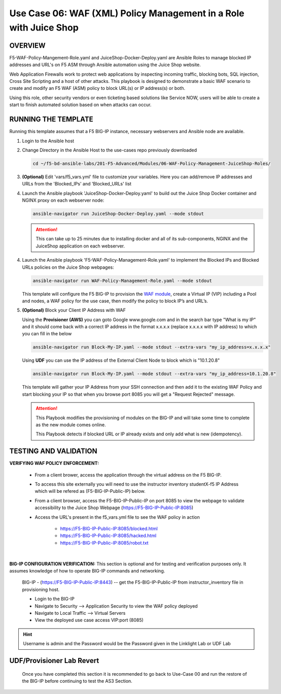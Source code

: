 Use Case 06: WAF (XML) Policy Management in a Role with Juice Shop
=====================================================================

OVERVIEW
--------

F5-WAF-Policy-Mangement-Role.yaml and JuiceShop-Docker-Deploy.yaml are Ansible
Roles to manage blocked IP addresses and URL's on F5 ASM through Ansible
automation using the Juice Shop website. 

Web Application Firewalls work to protect web applications by inspecting
incoming traffic, blocking bots, SQL injection, Cross Site Scripting and a host
of other attacks. This playbook is designed to demonstrate a basic WAF scenario
to create and modify an F5 WAF (ASM) policy to block URL(s) or IP address(s) or
both. 

Using this role, other security vendors or even ticketing based solutions like
Service NOW, users will be able to create a start to finish automated solution
based on when attacks can occur.

RUNNING THE TEMPLATE
--------------------

Running this template assumes that a F5 BIG-IP instance, necessary webservers
and Ansible node are available. 

1. Login to the Ansible host

2. Change Directory in the Ansible Host to the use-cases repo previously
   downloaded

   .. code:: bash
   
      cd ~/f5-bd-ansible-labs/201-F5-Advanced/Modules/06-WAF-Policy-Management-JuiceShop-Roles/


3. **(Optional)** Edit 'vars/f5_vars.yml' file to customize your variables.
   Here you can add/remove IP addresses and URLs from the 'Blocked_IPs' and
   'Blocked_URLs' list


4. Launch the Ansible playbook 'JuiceShop-Docker-Deploy.yaml' to build out the
   Juice Shop Docker container and NGINX proxy on each webserver node:

   .. code:: bash

      ansible-navigator run JuiceShop-Docker-Deploy.yaml --mode stdout

   .. attention::

      This can take up to 25 minutes due to installing docker and all of its
      sub-components, NGINX and the JuiceShop application on each webserver.

4. Launch the Ansible playbook 'F5-WAF-Policy-Management-Role.yaml' to
   implement the Blocked IPs and Blocked URLs policies on the Juice Shop
   webpages:

   .. code:: bash

      ansible-navigator run WAF-Policy-Management-Role.yaml --mode stdout


   This template will configure the F5 BIG-IP to provision the
   `WAF module <https://www.f5.com/products/security/advanced-waf>`__, create a
   Virtual IP (VIP) including a Pool and nodes, a WAF policy for the use case,
   then modify the policy to block IP’s and URL’s.

5. **(Optional)** Block your Client IP Address with WAF

   Using the **Provisioner (AWS)** you can goto Google www.google.com and in the search bar type "What is my IP" 
   and it should come back with a correct IP address in the format x.x.x.x (replace x.x.x.x with IP address) to 
   which you can fill in the below

   .. code:: bash

      ansible-navigator run Block-My-IP.yaml --mode stdout --extra-vars "my_ip_address=x.x.x.x"


   Using **UDF** you can use the IP address of the External Client Node to block which is "10.1.20.8"

   .. code:: bash

      ansible-navigator run Block-My-IP.yaml --mode stdout --extra-vars "my_ip_address=10.1.20.8"

   This template will gather your IP Address from your SSH connection and then
   add it to the existing WAF Policy and start blocking your IP so that when
   you browse port 8085 you will get a "Request Rejected" message.

   .. attention::

      This Playbook modifies the provisioning of modules on the BIG-IP and will
      take some time to complete as the new module comes online.
      
      This Playbook detects if blocked URL or IP already exists and only add what
      is new \(idempotency\).
  
TESTING AND VALIDATION
----------------------

**VERIFYING WAF POLICY ENFORCEMENT:**

   - From a client brower, access the application through the virtual address on the F5 BIG-IP.
   - To access this site externally you will need to use the instructor inventory studentX-f5 IP Address which will be refered as (F5-BIG-IP-Public-IP) below.
   - From a client browser, access the F5-BIG-IP-Public-IP on port 8085 to view the webpage to validate accessibility to the Juice Shop Webpage (https://F5-BIG-IP-Public-IP:8085)
   - Access the URL's present in the f5_vars.yml file to see the WAF policy in action

      - https://F5-BIG-IP-Public-IP:8085/blocked.html
      - https://F5-BIG-IP-Public-IP:8085/hacked.html
      - https://F5-BIG-IP-Public-IP:8085/robot.txt

|

**BIG-IP CONFIGURATION VERIFICATION:**
This section is optional and for testing and verification purposes only. It assumes knowledge of how to operate BIG-IP commands and networking.

   BIG-IP - (https://F5-BIG-IP-Public-IP:8443) -- get the F5-BIG-IP-Public-IP from instructor_inventory file in provisioning host.

   - Login to the BIG-IP
   - Navigate to Security --> Application Security to view the WAF policy deployed
   - Navigate to Local Traffic --> Virtual Servers
   - View the deployed use case access VIP:port (8085)

.. hint::

   Username is admin and the Password would be the Password given in the Linklight Lab or UDF Lab

**UDF/Provisioner Lab Revert**
-------------------------------

   Once you have completed this section it is recommended to go back to Use-Case 00 and run the restore of the BIG-IP before continuing to test the AS3 Section.